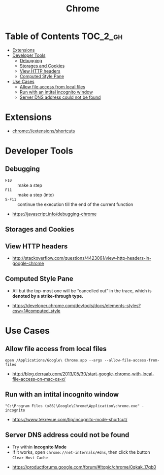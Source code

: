 #+TITLE: Chrome
* Table of Contents                                                :TOC_2_gh:
- [[#extensions][Extensions]]
- [[#developer-tools][Developer Tools]]
  - [[#debugging][Debugging]]
  - [[#storages-and-cookies][Storages and Cookies]]
  - [[#view-http-headers][View HTTP headers]]
  - [[#computed-style-pane][Computed Style Pane]]
- [[#use-cases][Use Cases]]
  - [[#allow-file-access-from-local-files][Allow file access from local files]]
  - [[#run-with-an-intital-incognito-window][Run with an intital incognito window]]
  - [[#server-dns-address-could-not-be-found][Server DNS address could not be found]]

* Extensions
- chrome://extensions/shortcuts

* Developer Tools
** Debugging
[[file:_img/screenshot_2018-03-03_06-22-25.png]]

[[file:_img/screenshot_2018-03-03_06-23-18.png]]

[[file:_img/screenshot_2018-03-03_06-23-38.png]]

[[file:_img/screenshot_2018-03-03_06-24-15.png]]

[[file:_img/screenshot_2018-03-03_06-24-34.png]]

- ~F10~ :: make a step
- ~F11~ :: make a step (into)
- ~S-F11~ :: continue the execution till the end of the current function

[[file:_img/screenshot_2018-03-03_06-27-06.png]]

:REFERENCES:
- https://javascript.info/debugging-chrome
:END:

** Storages and Cookies
[[file:_img/screenshot_2017-06-03_18-01-12.png]]

** View HTTP headers
[[file:_img/screenshot_2017-02-04_12-28-25.png]]

:REFERENCES:
- http://stackoverflow.com/questions/4423061/view-http-headers-in-google-chrome
:END:

** Computed Style Pane
- All but the top-most one will be “cancelled out” in the trace, which is *denoted by a strike-through type.*
[[file:_img/screenshot_2018-05-10_17-26-59.png]]

:REFERENCES:

- https://developer.chrome.com/devtools/docs/elements-styles?csw=1#computed_style
:END:

* Use Cases
** Allow file access from local files
#+BEGIN_SRC shell
  open /Applications/Google\ Chrome.app --args --allow-file-access-from-files
#+END_SRC

:REFERENCES:
- http://blog.derraab.com/2013/05/30/start-google-chrome-with-local-file-access-on-mac-os-x/
:END:

** Run with an intital incognito window
#+BEGIN_EXAMPLE
  "C:\Program Files (x86)\Google\Chrome\Application\chrome.exe" -incognito
#+END_EXAMPLE

:REFERENCES:
- https://www.tekrevue.com/tip/incognito-mode-shortcut/
:END:

** Server DNS address could not be found
- Try within *Incognito Mode*
- If it works, open ~chrome://net-internals/#dns~, then click the button ~Clear Host Cache~

:REFERENCES:
- https://productforums.google.com/forum/#!topic/chrome/0qkak_17qb0
:END:
